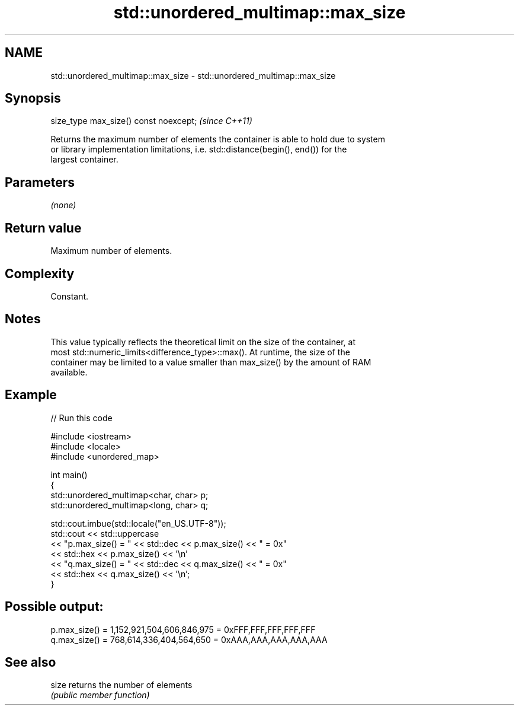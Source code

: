 .TH std::unordered_multimap::max_size 3 "2024.06.10" "http://cppreference.com" "C++ Standard Libary"
.SH NAME
std::unordered_multimap::max_size \- std::unordered_multimap::max_size

.SH Synopsis
   size_type max_size() const noexcept;  \fI(since C++11)\fP

   Returns the maximum number of elements the container is able to hold due to system
   or library implementation limitations, i.e. std::distance(begin(), end()) for the
   largest container.

.SH Parameters

   \fI(none)\fP

.SH Return value

   Maximum number of elements.

.SH Complexity

   Constant.

.SH Notes

   This value typically reflects the theoretical limit on the size of the container, at
   most std::numeric_limits<difference_type>::max(). At runtime, the size of the
   container may be limited to a value smaller than max_size() by the amount of RAM
   available.

.SH Example


// Run this code

 #include <iostream>
 #include <locale>
 #include <unordered_map>

 int main()
 {
     std::unordered_multimap<char, char> p;
     std::unordered_multimap<long, char> q;

     std::cout.imbue(std::locale("en_US.UTF-8"));
     std::cout << std::uppercase
               << "p.max_size() = " << std::dec << p.max_size() << " = 0x"
               << std::hex << p.max_size() << '\\n'
               << "q.max_size() = " << std::dec << q.max_size() << " = 0x"
               << std::hex << q.max_size() << '\\n';
 }

.SH Possible output:

 p.max_size() = 1,152,921,504,606,846,975 = 0xFFF,FFF,FFF,FFF,FFF
 q.max_size() = 768,614,336,404,564,650 = 0xAAA,AAA,AAA,AAA,AAA

.SH See also

   size returns the number of elements
        \fI(public member function)\fP
